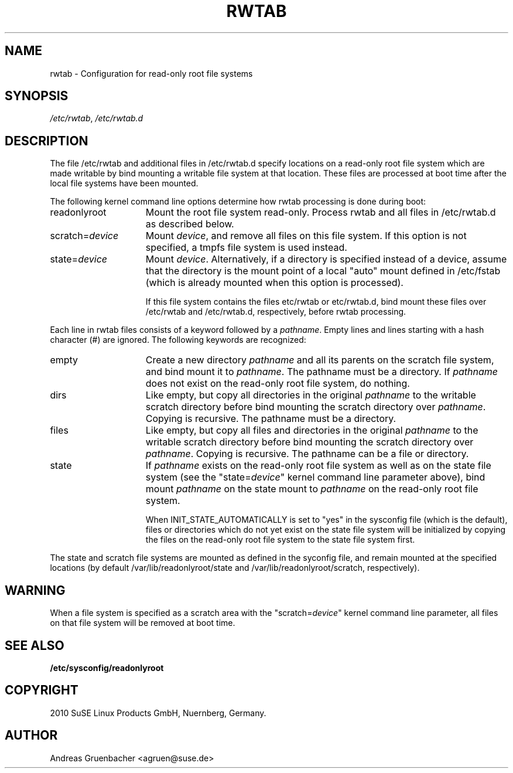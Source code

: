 .\"
.\" SuSE man page rwtab
.\" Copyright (c) 2010 SuSE Linux Products GmbH, Nuernberg, Germany.
.\" please send bugfixes or comments to http://www.suse.de/feedback.
.\"
.\"
.TH RWTAB 5 "December 18th, 2010" "Version 0.0" "Configuration for read-only root file systems"
.\"
.UC 5
.SH NAME
.\"
rwtab \- Configuration for read-only root file systems
.SH SYNOPSIS
.\"
.IR /etc/rwtab ", " /etc/rwtab.d
.\"
.SH DESCRIPTION
The file /etc/rwtab and additional files in /etc/rwtab.d specify
locations on a read-only root file system which are made writable by
bind mounting a writable file system at that location.  These files are
processed at boot time after the local file systems have been mounted.

The following kernel command line options determine how rwtab processing
is done during boot:
.TP 1.5i
readonlyroot
Mount the root file system read-only.  Process rwtab and all files in
/etc/rwtab.d as described below.
.TP
.RI scratch= device
Mount \fIdevice\fR, and remove all files on this file
system.  If this option is not specified, a tmpfs file system is used instead.
.TP
.RI state= device
Mount \fIdevice\fR.  Alternatively, if a directory is specified instead of a device,
assume that the directory is the mount point of a local "auto" mount defined in
/etc/fstab (which is already mounted when this option is processed).

If this file system contains the files etc/rwtab or etc/rwtab.d, bind
mount these files over /etc/rwtab and /etc/rwtab.d, respectively, before
rwtab processing.
.P
Each line in rwtab files consists of a keyword followed by a
\fIpathname\fR.  Empty lines and lines starting with a hash character (#)
are ignored.  The following keywords are recognized:
.TP 1.5i
empty
Create a new directory \fIpathname\fR and all its parents on
the scratch file system, and bind mount it to \fIpathname\fR.
The pathname must be a directory.  If \fIpathname\fR does not exist
on the read-only root file system, do nothing.
.TP
dirs
Like empty, but copy all directories in the original
\fIpathname\fR to the writable scratch directory before bind mounting
the scratch directory over \fIpathname\fR.  Copying is recursive.  The
pathname must be a directory.
.TP
files
Like empty, but copy all files and directories in the original
\fIpathname\fR to the writable scratch directory before bind mounting
the scratch directory over \fIpathname\fR.  Copying is recursive. The
pathname can be a file or directory.
.TP
state
If \fIpathname\fR exists on the read-only root file system as well as on
the state file system (see the "state=\fIdevice\fR" kernel command line
parameter above), bind mount \fIpathname\fR on the state mount to
\fIpathname\fR on the read-only root file system.

When INIT_STATE_AUTOMATICALLY is set to "yes" in the sysconfig file
(which is the default),  files or directories which do not yet exist on
the state file system will be initialized by copying the files on the
read-only root file system to the state file system first.
.P
The state and scratch file systems are mounted as defined in the
syconfig file, and remain mounted at the specified locations (by
default /var/lib/readonlyroot/state and /var/lib/readonlyroot/scratch,
respectively).
.SH WARNING
When a file system is specified as a scratch area with the
"scratch=\fIdevice\fR" kernel command line parameter, all files on that
file system will be removed at boot time.
.SH SEE ALSO
.B /etc/sysconfig/readonlyroot
.SH COPYRIGHT
2010 SuSE Linux Products GmbH, Nuernberg, Germany.
.SH AUTHOR
Andreas Gruenbacher <agruen@suse.de>
